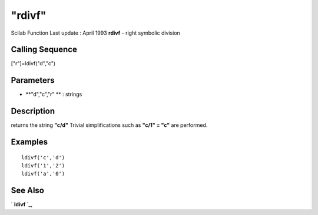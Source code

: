 ====
"rdivf"
====

Scilab Function Last update : April 1993
**rdivf** - right symbolic division



Calling Sequence
~~~~~~~~~~~~~~~~

["r"]=ldivf("d","c")




Parameters
~~~~~~~~~~


+ **"d","c","r" ** : strings




Description
~~~~~~~~~~~

returns the string **"c/d"** Trivial simplifications such as **"c/1" =
"c"** are performed.



Examples
~~~~~~~~


::

    
    
    ldivf('c','d')
    ldivf('1','2')
    ldivf('a','0')
     
      




See Also
~~~~~~~~

` **ldivf** `_,

.. _
      : ://./elementary/ldivf.htm



